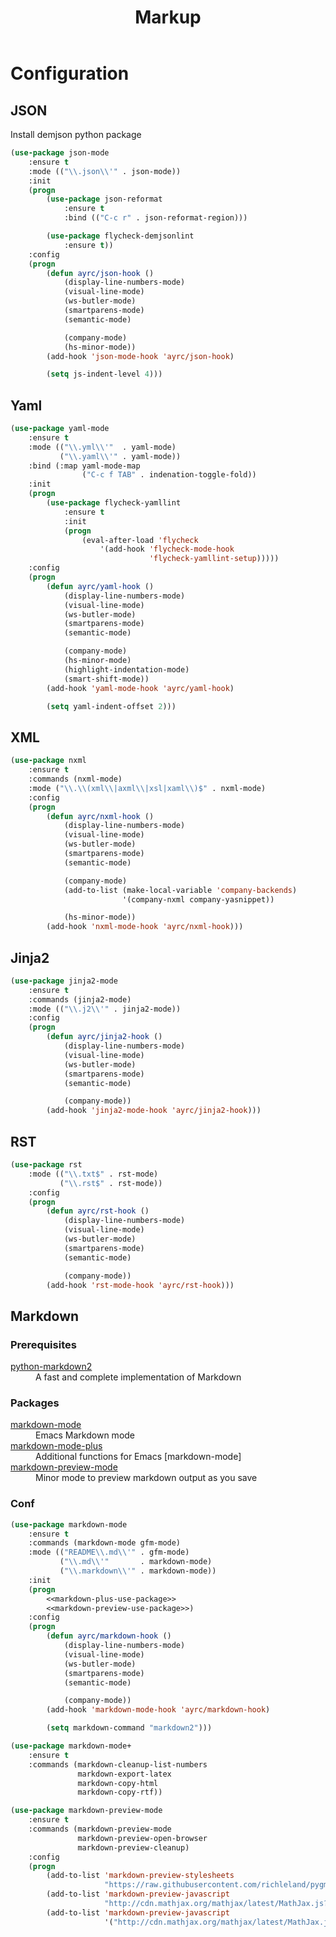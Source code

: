 #+TITLE: Markup
#+OPTIONS: toc:nil num:nil ^:nil
* Configuration
** JSON
   Install demjson python package

   #+BEGIN_SRC emacs-lisp
     (use-package json-mode
         :ensure t
         :mode (("\\.json\\'" . json-mode))
         :init
         (progn
             (use-package json-reformat
                 :ensure t
                 :bind (("C-c r" . json-reformat-region)))

             (use-package flycheck-demjsonlint
                 :ensure t))
         :config
         (progn
             (defun ayrc/json-hook ()
                 (display-line-numbers-mode)
                 (visual-line-mode)
                 (ws-butler-mode)
                 (smartparens-mode)
                 (semantic-mode)
            
                 (company-mode)
                 (hs-minor-mode))
             (add-hook 'json-mode-hook 'ayrc/json-hook)

             (setq js-indent-level 4)))
   #+END_SRC

** Yaml
   #+BEGIN_SRC emacs-lisp
     (use-package yaml-mode
         :ensure t
         :mode (("\\.yml\\'"  . yaml-mode)
                ("\\.yaml\\'" . yaml-mode))
         :bind (:map yaml-mode-map
                     ("C-c f TAB" . indenation-toggle-fold))
         :init
         (progn
             (use-package flycheck-yamllint
                 :ensure t
                 :init
                 (progn
                     (eval-after-load 'flycheck
                         '(add-hook 'flycheck-mode-hook
                                    'flycheck-yamllint-setup)))))
         :config
         (progn
             (defun ayrc/yaml-hook ()
                 (display-line-numbers-mode)
                 (visual-line-mode)
                 (ws-butler-mode)
                 (smartparens-mode)
                 (semantic-mode)
            
                 (company-mode)
                 (hs-minor-mode)
                 (highlight-indentation-mode)
                 (smart-shift-mode))       
             (add-hook 'yaml-mode-hook 'ayrc/yaml-hook)

             (setq yaml-indent-offset 2)))
   #+END_SRC

** XML
   #+BEGIN_SRC emacs-lisp
     (use-package nxml
         :ensure t
         :commands (nxml-mode)
         :mode ("\\.\\(xml\\|axml\\|xsl|xaml\\)$" . nxml-mode)
         :config
         (progn
             (defun ayrc/nxml-hook ()
                 (display-line-numbers-mode)
                 (visual-line-mode)
                 (ws-butler-mode)
                 (smartparens-mode)
                 (semantic-mode)

                 (company-mode)
                 (add-to-list (make-local-variable 'company-backends)
                              '(company-nxml company-yasnippet))

                 (hs-minor-mode))
             (add-hook 'nxml-mode-hook 'ayrc/nxml-hook)))
   #+END_SRC

** Jinja2
   #+BEGIN_SRC emacs-lisp
     (use-package jinja2-mode
         :ensure t
         :commands (jinja2-mode)
         :mode (("\\.j2\\'" . jinja2-mode))
         :config
         (progn
             (defun ayrc/jinja2-hook ()
                 (display-line-numbers-mode)
                 (visual-line-mode)
                 (ws-butler-mode)
                 (smartparens-mode)
                 (semantic-mode)

                 (company-mode))
             (add-hook 'jinja2-mode-hook 'ayrc/jinja2-hook)))
   #+END_SRC

** RST
    #+BEGIN_SRC emacs-lisp
      (use-package rst
          :mode (("\\.txt$" . rst-mode)
                 ("\\.rst$" . rst-mode))
          :config
          (progn
              (defun ayrc/rst-hook ()
                  (display-line-numbers-mode)
                  (visual-line-mode)
                  (ws-butler-mode)
                  (smartparens-mode)
                  (semantic-mode)

                  (company-mode))
              (add-hook 'rst-mode-hook 'ayrc/rst-hook)))
    #+END_SRC
** Markdown
*** Prerequisites
    :PROPERTIES:
    :CUSTOM_ID: markdown-system-prerequisites
    :END:

    #+NAME: markdown-system-prerequisites
    #+CAPTION: System prerequisites for markdown packages

    - [[https://github.com/trentm/python-markdown2][python-markdown2]] :: A fast and complete implementation of Markdown
*** Packages
    :PROPERTIES:
    :CUSTOM_ID: markdown-packages
    :END:

    #+NAME: markdown-packages
    #+CAPTION: Packages for markdown
    - [[https://jblevins.org/projects/markdown-mode/][markdown-mode]] :: Emacs Markdown mode
    - [[https://github.com/milkypostman/markdown-mode-plus][markdown-mode-plus]] :: Additional functions for Emacs [markdown-mode]
    - [[https://github.com/ancane/markdown-preview-mode][markdown-preview-mode]] :: Minor mode to preview markdown output as you save
*** Conf
    #+BEGIN_SRC emacs-lisp :noweb tangle
      (use-package markdown-mode
          :ensure t
          :commands (markdown-mode gfm-mode)
          :mode (("README\\.md\\'" . gfm-mode)
                 ("\\.md\\'"       . markdown-mode)
                 ("\\.markdown\\'" . markdown-mode))
          :init
          (progn
              <<markdown-plus-use-package>>
              <<markdown-preview-use-package>>)
          :config
          (progn
              (defun ayrc/markdown-hook ()
                  (display-line-numbers-mode)
                  (visual-line-mode)
                  (ws-butler-mode)
                  (smartparens-mode)
                  (semantic-mode)

                  (company-mode))
              (add-hook 'markdown-mode-hook 'ayrc/markdown-hook)

              (setq markdown-command "markdown2")))
    #+END_SRC

    #+BEGIN_SRC emacs-lisp :tangle no :noweb-ref markdown-plus-use-package
      (use-package markdown-mode+
          :ensure t
          :commands (markdown-cleanup-list-numbers
                     markdown-export-latex
                     markdown-copy-html
                     markdown-copy-rtf))
    #+END_SRC

    #+BEGIN_SRC emacs-lisp :tangle no :noweb-ref markdown-preview-use-package
      (use-package markdown-preview-mode
          :ensure t
          :commands (markdown-preview-mode
                     markdown-preview-open-browser
                     markdown-preview-cleanup)
          :config
          (progn
              (add-to-list 'markdown-preview-stylesheets
                           "https://raw.githubusercontent.com/richleland/pygments-css/master/emacs.css")
              (add-to-list 'markdown-preview-javascript
                           "http://cdn.mathjax.org/mathjax/latest/MathJax.js?config=TeX-MML-AM_CHTML")
              (add-to-list 'markdown-preview-javascript
                           '("http://cdn.mathjax.org/mathjax/latest/MathJax.js?config=TeX-MML-AM_CHTML" . async))))
    #+END_SRC
